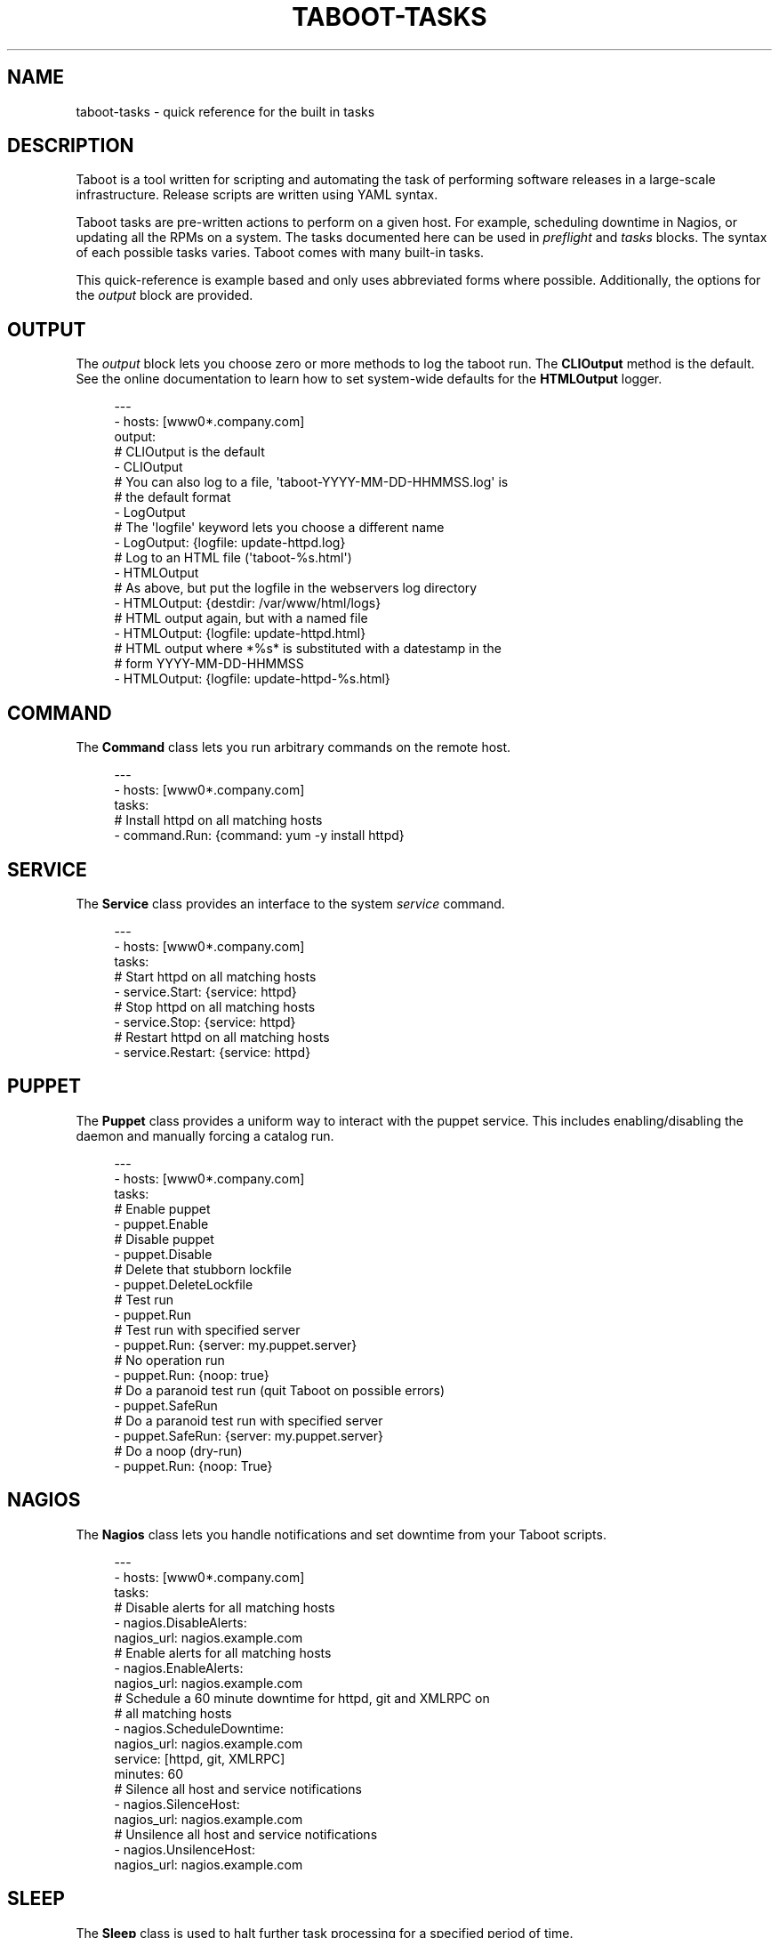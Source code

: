 '\" t
.\"     Title: taboot-tasks
.\"    Author: [see the "AUTHOR" section]
.\" Generator: DocBook XSL Stylesheets v1.76.1 <http://docbook.sf.net/>
.\"      Date: 01/12/2012
.\"    Manual: Taboot
.\"    Source: Taboot 0.4.x
.\"  Language: English
.\"
.TH "TABOOT\-TASKS" "5" "01/12/2012" "Taboot 0\&.4\&.x" "Taboot"
.\" -----------------------------------------------------------------
.\" * Define some portability stuff
.\" -----------------------------------------------------------------
.\" ~~~~~~~~~~~~~~~~~~~~~~~~~~~~~~~~~~~~~~~~~~~~~~~~~~~~~~~~~~~~~~~~~
.\" http://bugs.debian.org/507673
.\" http://lists.gnu.org/archive/html/groff/2009-02/msg00013.html
.\" ~~~~~~~~~~~~~~~~~~~~~~~~~~~~~~~~~~~~~~~~~~~~~~~~~~~~~~~~~~~~~~~~~
.ie \n(.g .ds Aq \(aq
.el       .ds Aq '
.\" -----------------------------------------------------------------
.\" * set default formatting
.\" -----------------------------------------------------------------
.\" disable hyphenation
.nh
.\" disable justification (adjust text to left margin only)
.ad l
.\" -----------------------------------------------------------------
.\" * MAIN CONTENT STARTS HERE *
.\" -----------------------------------------------------------------
.SH "NAME"
taboot-tasks \- quick reference for the built in tasks
.SH "DESCRIPTION"
.sp
Taboot is a tool written for scripting and automating the task of performing software releases in a large\-scale infrastructure\&. Release scripts are written using YAML syntax\&.
.sp
Taboot tasks are pre\-written actions to perform on a given host\&. For example, scheduling downtime in Nagios, or updating all the RPMs on a system\&. The tasks documented here can be used in \fIpreflight\fR and \fItasks\fR blocks\&. The syntax of each possible tasks varies\&. Taboot comes with many built\-in tasks\&.
.sp
This quick\-reference is example based and only uses abbreviated forms where possible\&. Additionally, the options for the \fIoutput\fR block are provided\&.
.SH "OUTPUT"
.sp
The \fIoutput\fR block lets you choose zero or more methods to log the taboot run\&. The \fBCLIOutput\fR method is the default\&. See the online documentation to learn how to set system\-wide defaults for the \fBHTMLOutput\fR logger\&.
.sp
.if n \{\
.RS 4
.\}
.nf
\-\-\-
\- hosts: [www0*\&.company\&.com]
  output:
    # CLIOutput is the default
    \- CLIOutput
    # You can also log to a file, \*(Aqtaboot\-YYYY\-MM\-DD\-HHMMSS\&.log\*(Aq is
    # the default format
    \- LogOutput
    # The \*(Aqlogfile\*(Aq keyword lets you choose a different name
    \- LogOutput: {logfile: update\-httpd\&.log}
    # Log to an HTML file (\*(Aqtaboot\-%s\&.html\*(Aq)
    \- HTMLOutput
    # As above, but put the logfile in the webservers log directory
    \- HTMLOutput: {destdir: /var/www/html/logs}
    # HTML output again, but with a named file
    \- HTMLOutput: {logfile: update\-httpd\&.html}
    # HTML output where *%s* is substituted with a datestamp in the
    # form YYYY\-MM\-DD\-HHMMSS
    \- HTMLOutput: {logfile: update\-httpd\-%s\&.html}
.fi
.if n \{\
.RE
.\}
.SH "COMMAND"
.sp
The \fBCommand\fR class lets you run arbitrary commands on the remote host\&.
.sp
.if n \{\
.RS 4
.\}
.nf
\-\-\-
\- hosts: [www0*\&.company\&.com]
  tasks:
    # Install httpd on all matching hosts
    \- command\&.Run: {command: yum \-y install httpd}
.fi
.if n \{\
.RE
.\}
.SH "SERVICE"
.sp
The \fBService\fR class provides an interface to the system \fIservice\fR command\&.
.sp
.if n \{\
.RS 4
.\}
.nf
\-\-\-
\- hosts: [www0*\&.company\&.com]
  tasks:
    # Start httpd on all matching hosts
    \- service\&.Start: {service: httpd}
    # Stop httpd on all matching hosts
    \- service\&.Stop: {service: httpd}
    # Restart httpd on all matching hosts
    \- service\&.Restart: {service: httpd}
.fi
.if n \{\
.RE
.\}
.SH "PUPPET"
.sp
The \fBPuppet\fR class provides a uniform way to interact with the puppet service\&. This includes enabling/disabling the daemon and manually forcing a catalog run\&.
.sp
.if n \{\
.RS 4
.\}
.nf
\-\-\-
\- hosts: [www0*\&.company\&.com]
  tasks:
    # Enable puppet
    \- puppet\&.Enable
    # Disable puppet
    \- puppet\&.Disable
    # Delete that stubborn lockfile
    \- puppet\&.DeleteLockfile
    # Test run
    \- puppet\&.Run
    # Test run with specified server
    \- puppet\&.Run: {server: my\&.puppet\&.server}
    # No operation run
    \- puppet\&.Run: {noop: true}
    # Do a paranoid test run (quit Taboot on possible errors)
    \- puppet\&.SafeRun
    # Do a paranoid test run with specified server
    \- puppet\&.SafeRun: {server: my\&.puppet\&.server}
    # Do a noop (dry\-run)
    \- puppet\&.Run: {noop: True}
.fi
.if n \{\
.RE
.\}
.SH "NAGIOS"
.sp
The \fBNagios\fR class lets you handle notifications and set downtime from your Taboot scripts\&.
.sp
.if n \{\
.RS 4
.\}
.nf
\-\-\-
\- hosts: [www0*\&.company\&.com]
  tasks:
    # Disable alerts for all matching hosts
    \- nagios\&.DisableAlerts:
        nagios_url: nagios\&.example\&.com
    # Enable alerts for all matching hosts
    \- nagios\&.EnableAlerts:
        nagios_url: nagios\&.example\&.com
    # Schedule a 60 minute downtime for httpd, git and XMLRPC on
    # all matching hosts
    \- nagios\&.ScheduleDowntime:
        nagios_url: nagios\&.example\&.com
        service: [httpd, git, XMLRPC]
        minutes: 60
    # Silence all host and service notifications
    \- nagios\&.SilenceHost:
        nagios_url: nagios\&.example\&.com
    # Unsilence all host and service notifications
    \- nagios\&.UnsilenceHost:
        nagios_url: nagios\&.example\&.com
.fi
.if n \{\
.RE
.\}
.SH "SLEEP"
.sp
The \fBSleep\fR class is used to halt further task processing for a specified period of time\&.
.sp
.if n \{\
.RS 4
.\}
.nf
\-\-\-
\- hosts: [www0*\&.company\&.com]
  tasks:
    # Pauses execution for 5 minutes
    \- sleep\&.Seconds: {seconds: 300}
    # Also pauses execution for 5 minutes
    \- sleep\&.Minutes: {minutes: 5}
    # Pauses execution until the user presses Enter
    \- sleep\&.WaitOnInput
    # Also pauses execution until user presses Enter
    # but also allows you to override the message prompt
    \- sleep\&.WaitOnInput: {message: "This is the user prompt:"}
.fi
.if n \{\
.RE
.\}
.SH "YUM"
.sp
The \fBYum\fR class lets you install, remove, and update RPMs right in your Taboot scripts\&.
.sp
.if n \{\
.RS 4
.\}
.nf
\-\-\-
\- hosts: [www0*\&.company\&.com]
  tasks:
    # Install three packages
    \- yum\&.Install: {packages: [httpd, php5, screen]}
    # Remove the same three packages
    \- yum\&.Remove: {packages: [httpd, php5, screen]}
    # Update the same three packages
    \- yum\&.Update: {packages: [httpd, php5, screen]}
.fi
.if n \{\
.RE
.\}
.SH "RPM"
.sp
The \fBRPM\fR class provides two utility actions that, when used together, report any RPMs that changed between the PreManifest and PostManifest\&.
.sp
.if n \{\
.RS 4
.\}
.nf
\-\-\-
\- hosts: [www0*\&.company\&.com]
  tasks:
    # Take a PreManifest of all installed packages
    \- rpm\&.PreManifest
    # Use yum to update all the system RPMs\&.
    \- yum\&.Update
    # Take a PostManifest and diff it against the PreManifest
    # The diff is printed after PostManifest finishes running\&.
    \- rpm\&.PostManifest
.fi
.if n \{\
.RE
.\}
.SH "AJP"
.sp
The \fBAJP\fR class provides a uniform way to put nodes into and out of rotation in a mod_jk AJP balancer\&. This module is a great replacement for manually adding and removing nodes in a jkmanage management panel\&.
.sp
.if n \{\
.RS 4
.\}
.nf
\-\-\-
\- hosts: [tomcat*\&.int\&.company\&.com]
  tasks:
    # Take the matching node out of rotation
    \- mod_jk\&.OutOfRotation:
        proxies:
            \- proxyjava01\&.web\&.prod\&.int\&.example\&.com
            \- proxyjava02\&.web\&.prod\&.int\&.example\&.com
    # Do stuff\&.\&.\&.\&.
    # do more stuff\&.\&.\&.
    # Put the node back into the pool
    \- mod_jk\&.InRotation:
        proxies:
            \- proxyjava01\&.web\&.prod\&.int\&.example\&.com
            \- proxyjava02\&.web\&.prod\&.int\&.example\&.com
.fi
.if n \{\
.RE
.\}
.SH "MISC"
.sp
The \fBMISC\fR class has two simple tasks in it: Noop and Echo\&. They are primarily intended for instruction and as placeholders while testing scripts or major code changes\&.
.sp
.if n \{\
.RS 4
.\}
.nf
\-\-\-
\- hosts: [www0*\&.company\&.com]
  tasks:
    # Do nothing
    \- misc\&.Noop
    # Echo back the \*(Aqinput\*(Aq
    \- misc\&.Echo: {input: "Taboot Rules!"}
.fi
.if n \{\
.RE
.\}
.SH "AUTHOR"
.sp
Taboot was originally written by John Eckersberg\&. Tim Bielawa is the current maintainer\&. See the AUTHORS file for a complete list of contributors\&.
.SH "COPYRIGHT"
.sp
Copyright \(co 2009\-2011, Red Hat, Inc
.sp
Taboot is released under the terms of the GPLv3+ license\&.
.SH "SEE ALSO"
.sp
\fBtaboot\fR(1), \fBfunc\fR(1)
.sp
Taboot home page: https://fedorahosted\&.org/Taboot/
.sp
HTML Docs: http://people\&.redhat\&.com/~tbielawa/taboot/docs/taboot\-latest/tasks\&.html

